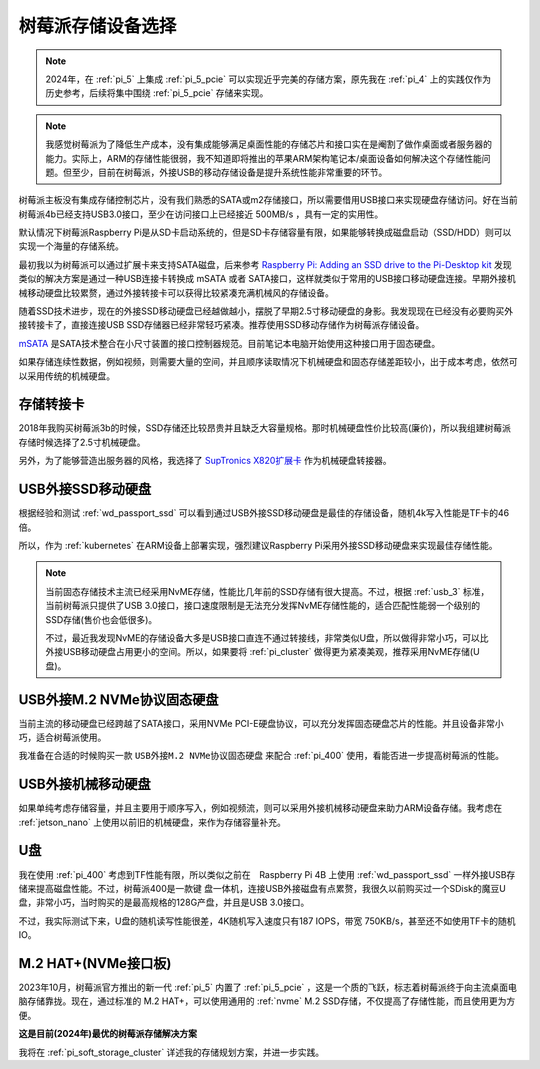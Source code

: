 .. _choice_pi_storage:

=====================
树莓派存储设备选择
=====================

.. note::

   2024年，在 :ref:`pi_5` 上集成 :ref:`pi_5_pcie` 可以实现近乎完美的存储方案，原先我在 :ref:`pi_4` 上的实践仅作为历史参考，后续将集中围绕 :ref:`pi_5_pcie` 存储来实现。

.. note::

   我感觉树莓派为了降低生产成本，没有集成能够满足桌面性能的存储芯片和接口实在是阉割了做作桌面或者服务器的能力。实际上，ARM的存储性能很弱，我不知道即将推出的苹果ARM架构笔记本/桌面设备如何解决这个存储性能问题。但至少，目前在树莓派，外接USB的移动存储设备是提升系统性能非常重要的环节。

树莓派主板没有集成存储控制芯片，没有我们熟悉的SATA或m2存储接口，所以需要借用USB接口来实现硬盘存储访问。好在当前树莓派4b已经支持USB3.0接口，至少在访问接口上已经接近 500MB/s ，具有一定的实用性。

默认情况下树莓派Raspberry Pi是从SD卡启动系统的，但是SD卡存储容量有限，如果能够转换成磁盘启动（SSD/HDD）则可以实现一个海量的存储系统。


最初我以为树莓派可以通过扩展卡来支持SATA磁盘，后来参考 `Raspberry Pi: Adding an SSD drive to the Pi-Desktop kit <http://www.zdnet.com/article/raspberry-pi-adding-an-ssd-drive-to-the-pi-desktop-kit/>`_ 发现类似的解决方案是通过一种USB连接卡转换成 mSATA 或者 SATA接口，这样就类似于常用的USB接口移动硬盘连接。早期外接机械移动硬盘比较累赘，通过外接转接卡可以获得比较紧凑充满机械风的存储设备。

随着SSD技术进步，现在的外接SSD移动硬盘已经越做越小，摆脱了早期2.5寸移动硬盘的身影。我发现现在已经没有必要购买外接转接卡了，直接连接USB SSD存储器已经非常轻巧紧凑。推荐使用SSD移动存储作为树莓派存储设备。

`mSATA <https://baike.baidu.com/item/mSATA>`_ 是SATA技术整合在小尺寸装置的接口控制器规范。目前笔记本电脑开始使用这种接口用于固态硬盘。

如果存储连续性数据，例如视频，则需要大量的空间，并且顺序读取情况下机械硬盘和固态存储差距较小，出于成本考虑，依然可以采用传统的机械硬盘。

存储转接卡
===========

2018年我购买树莓派3b的时候，SSD存储还比较昂贵并且缺乏大容量规格。那时机械硬盘性价比较高(廉价)，所以我组建树莓派存储时候选择了2.5寸机械硬盘。

另外，为了能够营造出服务器的风格，我选择了 `SupTronics X820扩展卡 <http://www.suptronics.com/miniPCkits/x820-hardware.html>`_ 作为机械硬盘转接器。

USB外接SSD移动硬盘
=====================

根据经验和测试 :ref:`wd_passport_ssd` 可以看到通过USB外接SSD移动硬盘是最佳的存储设备，随机4k写入性能是TF卡的46倍。

所以，作为 :ref:`kubernetes` 在ARM设备上部署实现，强烈建议Raspberry Pi采用外接SSD移动硬盘来实现最佳存储性能。

.. note::

   当前固态存储技术主流已经采用NvME存储，性能比几年前的SSD存储有很大提高。不过，根据 :ref:`usb_3` 标准，当前树莓派只提供了USB 3.0接口，接口速度限制是无法充分发挥NvME存储性能的，适合匹配性能弱一个级别的SSD存储(售价也会低很多)。

   不过，最近我发现NvME的存储设备大多是USB接口直连不通过转接线，非常类似U盘，所以做得非常小巧，可以比外接USB移动硬盘占用更小的空间。所以，如果要将 :ref:`pi_cluster` 做得更为紧凑美观，推荐采用NvME存储(U盘)。

USB外接M.2 NVMe协议固态硬盘
==============================

当前主流的移动硬盘已经跨越了SATA接口，采用NVMe PCI-E硬盘协议，可以充分发挥固态硬盘芯片的性能。并且设备非常小巧，适合树莓派使用。

我准备在合适的时候购买一款 ``USB外接M.2 NVMe协议固态硬盘`` 来配合 :ref:`pi_400` 使用，看能否进一步提高树莓派的性能。

USB外接机械移动硬盘
=====================

如果单纯考虑存储容量，并且主要用于顺序写入，例如视频流，则可以采用外接机械移动硬盘来助力ARM设备存储。我考虑在 :ref:`jetson_nano` 上使用以前旧的机械硬盘，来作为存储容量补充。

U盘
======

我在使用 :ref:`pi_400` 考虑到TF性能有限，所以类似之前在　Raspberry Pi 4B 上使用 :ref:`wd_passport_ssd` 一样外接USB存储来提高磁盘性能。不过，树莓派400是一款键 盘一体机，连接USB外接磁盘有点累赘，我很久以前购买过一个SDisk的魔豆U盘，非常小巧，当时购买的是最高规格的128G产盘，并且是USB 3.0接口。

不过，我实际测试下来，U盘的随机读写性能很差，4K随机写入速度只有187 IOPS，带宽 750KB/s，甚至还不如使用TF卡的随机IO。

M.2 HAT+(NVMe接口板)
======================

2023年10月，树莓派官方推出的新一代 :ref:`pi_5` 内置了 :ref:`pi_5_pcie` ，这是一个质的飞跃，标志着树莓派终于向主流桌面电脑存储靠拢。现在，通过标准的 M.2 HAT+，可以使用通用的 :ref:`nvme` M.2 SSD存储，不仅提高了存储性能，而且使用更为方便。

**这是目前(2024年)最优的树莓派存储解决方案**

我将在 :ref:`pi_soft_storage_cluster` 详述我的存储规划方案，并进一步实践。
